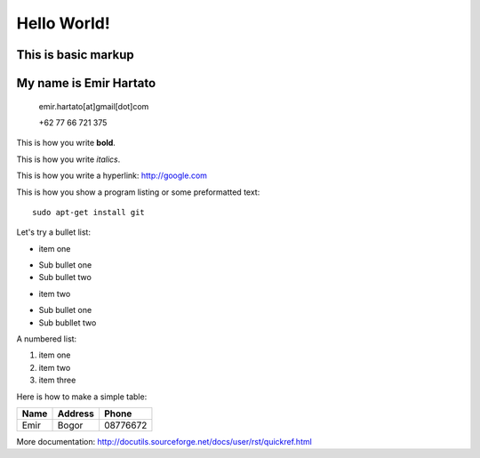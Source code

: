 Hello World!
============

This is basic markup
--------------------

My name is Emir Hartato
-----------------------
    emir.hartato[at]gmail[dot]com
    
    +62 77 66 721 375

This is how you write **bold**.

This is how you write *italics*.

This is how you write a hyperlink: http://google.com

This is how you show a program listing or some preformatted text::

	sudo apt-get install git

Let's try a bullet list:

* item one
- Sub bullet one
- Sub bullet two
* item two
- Sub bullet one
- Sub bubllet two

A numbered list:

#. item one
#. item two
#. item three

Here is how to make a simple table:

+------------+------------+-----------+ 
| **Name**   |**Address** |**Phone**  | 
+------------+------------+-----------+ 
| Emir       | Bogor      | 08776672  | 
+------------+------------+-----------+ 

More documentation: http://docutils.sourceforge.net/docs/user/rst/quickref.html

